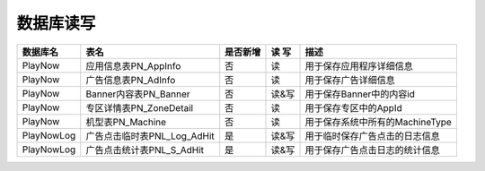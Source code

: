 数据库读写
####################


+----------+--------------------------------+--------+-----+--------------------------------------------------------------------------+
|数据库名  |表名                            |是否新增|读 写|描述                                                                      |
+==========+================================+========+=====+==========================================================================+
|PlayNow   |应用信息表PN_AppInfo            |否      |读   |用于保存应用程序详细信息                                                  |
+----------+--------------------------------+--------+-----+--------------------------------------------------------------------------+
|PlayNow   |广告信息表PN_AdInfo             |否      |读   |用于保存广告详细信息                                                      |
+----------+--------------------------------+--------+-----+--------------------------------------------------------------------------+
|PlayNow   |Banner内容表PN_Banner           |否      |读&写|用于保存Banner中的内容id                                                  |
+----------+--------------------------------+--------+-----+--------------------------------------------------------------------------+
|PlayNow   |专区详情表PN_ZoneDetail         |否      |读   |用于保存专区中的AppId                                                     |
+----------+--------------------------------+--------+-----+--------------------------------------------------------------------------+
|PlayNow   |机型表PN_Machine                |否      |读   |用于保存系统中所有的MachineType                                           |
+----------+--------------------------------+--------+-----+--------------------------------------------------------------------------+
|PlayNowLog|广告点击临时表PNL_Log_AdHit     |是      |读&写|用于临时保存广告点击的日志信息                                            |
+----------+--------------------------------+--------+-----+--------------------------------------------------------------------------+
|PlayNowLog|广告点击统计表PNL_S_AdHit       |是      |读&写|用于保存广告点击日志的统计信息                                            |
+----------+--------------------------------+--------+-----+--------------------------------------------------------------------------+